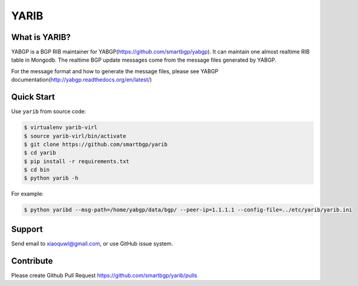 YARIB
=====

What is YARIB?
~~~~~~~~~~~~~~

YABGP is a BGP RIB maintainer for YABGP(https://github.com/smartbgp/yabgp). It can maintain one almost realtime RIB table in Mongodb. The realtime BGP
update messages come from the message files generated by YABGP.

For the message format and how to generate the message files, please see YABGP documentation(http://yabgp.readthedocs.org/en/latest/)

Quick Start
~~~~~~~~~~~

Use ``yarib`` from source code:

.. code:: bash

    $ virtualenv yarib-virl
    $ source yarib-virl/bin/activate
    $ git clone https://github.com/smartbgp/yarib
    $ cd yarib
    $ pip install -r requirements.txt
    $ cd bin
    $ python yarib -h

For example:

.. code:: bash

    $ python yaribd --msg-path=/home/yabgp/data/bgp/ --peer-ip=1.1.1.1 --config-file=../etc/yarib/yarib.ini

Support
~~~~~~~

Send email to xiaoquwl@gmail.com, or use GitHub issue system.


Contribute
~~~~~~~~~~

Please create Github Pull Request https://github.com/smartbgp/yarib/pulls
